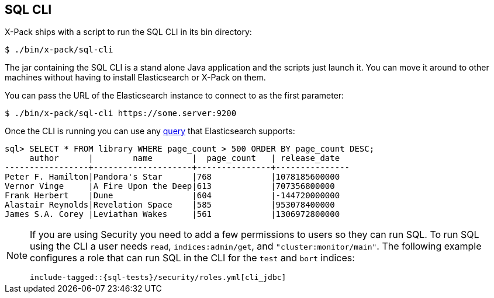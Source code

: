 [role="xpack"]
[[sql-cli]]
== SQL CLI

X-Pack ships with a script to run the SQL CLI in its bin directory:

[source,bash]
--------------------------------------------------
$ ./bin/x-pack/sql-cli
--------------------------------------------------

The jar containing the SQL CLI is a stand alone Java application and
the scripts just launch it. You can move it around to other machines
without having to install Elasticsearch or X-Pack on them.

You can pass the URL of the Elasticsearch instance to connect to as
the first parameter:

[source,bash]
--------------------------------------------------
$ ./bin/x-pack/sql-cli https://some.server:9200
--------------------------------------------------

Once the CLI is running you can use any <<sql-spec,query>> that
Elasticsearch supports:

[source,sqlcli]
--------------------------------------------------
sql> SELECT * FROM library WHERE page_count > 500 ORDER BY page_count DESC;
     author      |        name        |  page_count   | release_date
-----------------+--------------------+---------------+---------------
Peter F. Hamilton|Pandora's Star      |768            |1078185600000
Vernor Vinge     |A Fire Upon the Deep|613            |707356800000
Frank Herbert    |Dune                |604            |-144720000000
Alastair Reynolds|Revelation Space    |585            |953078400000
James S.A. Corey |Leviathan Wakes     |561            |1306972800000
--------------------------------------------------
// TODO it'd be lovely to be able to assert that this is correct but
// that is probably more work then it is worth right now.

[[sql-cli-permissions]]
[NOTE]
===============================
If you are using Security you need to add a few permissions to
users so they can run SQL. To run SQL using the CLI a user needs
`read`, `indices:admin/get`, and `"cluster:monitor/main"`. The
following example configures a role that can run SQL in the CLI
for the `test` and `bort` indices:

["source","yaml",subs="attributes,callouts,macros"]
--------------------------------------------------
include-tagged::{sql-tests}/security/roles.yml[cli_jdbc]
--------------------------------------------------
===============================
